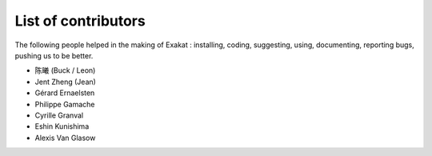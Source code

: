 .. Contributors:

List of contributors
====================

The following people helped in the making of Exakat : installing, coding, suggesting, using, documenting, reporting bugs, pushing us to be better. 


* 陈曦 (Buck / Leon)
* Jent Zheng (Jean)
* Gérard Ernaelsten
* Philippe Gamache
* Cyrille Granval
* Eshin Kunishima
* Alexis Van Glasow
